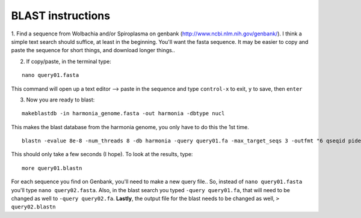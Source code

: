 =====================
BLAST instructions
=====================

1. Find a sequence from Wolbachia and/or Spiroplasma on genbank (http://www.ncbi.nlm.nih.gov/genbank/). I think a 
simple text search should suffice, at least in the beginning. You'll want the fasta sequence. It may be easier to copy and paste the 
sequence for short things, and download longer things.. 

2. If copy/paste, in the terminal type:

::

  nano query01.fasta

This command will open up a text editor --> paste in the sequence and type  ``control-x`` to exit, ``y`` to save, then ``enter``

3. Now you are ready to blast: 

::

  makeblastdb -in harmonia_genome.fasta -out harmonia -dbtype nucl

This makes the blast database from the harmonia genome, you only have to do this the 1st time.

::

  blastn -evalue 8e-8 -num_threads 8 -db harmonia -query query01.fa -max_target_seqs 3 -outfmt "6 qseqid pident evalue stitle" > query01.blastn
  
This should only take a few seconds (I hope). To look at the results, type:

::

  more query01.blastn
  
For each sequence you find on Genbank, you'll need to make a new query file.. So, instead of ``nano query01.fasta`` you'll type ``nano query02.fasta``. Also, in the blast search you typed ``-query query01.fa``, that will need to be changed as well to ``-query query02.fa``. **Lastly**, the output file for the blast needs to be changed as well, ``> query02.blastn``

